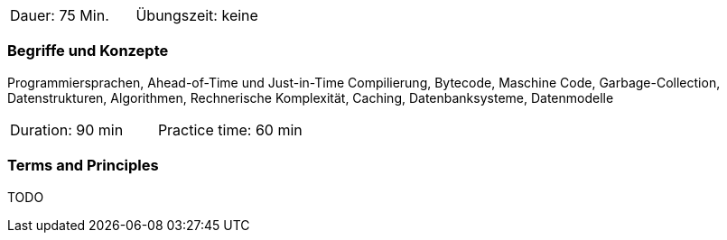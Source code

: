 // tag::DE[]
|===
| Dauer: 75 Min. | Übungszeit: keine
|===

=== Begriffe und Konzepte
Programmiersprachen, Ahead-of-Time und Just-in-Time Compilierung, Bytecode, Maschine Code, 
Garbage-Collection, Datenstrukturen, Algorithmen, Rechnerische Komplexität, Caching, Datenbanksysteme, Datenmodelle

// end::DE[]

// tag::EN[]
|===
| Duration: 90 min | Practice time: 60 min
|===

=== Terms and Principles
TODO

// end::EN[]
